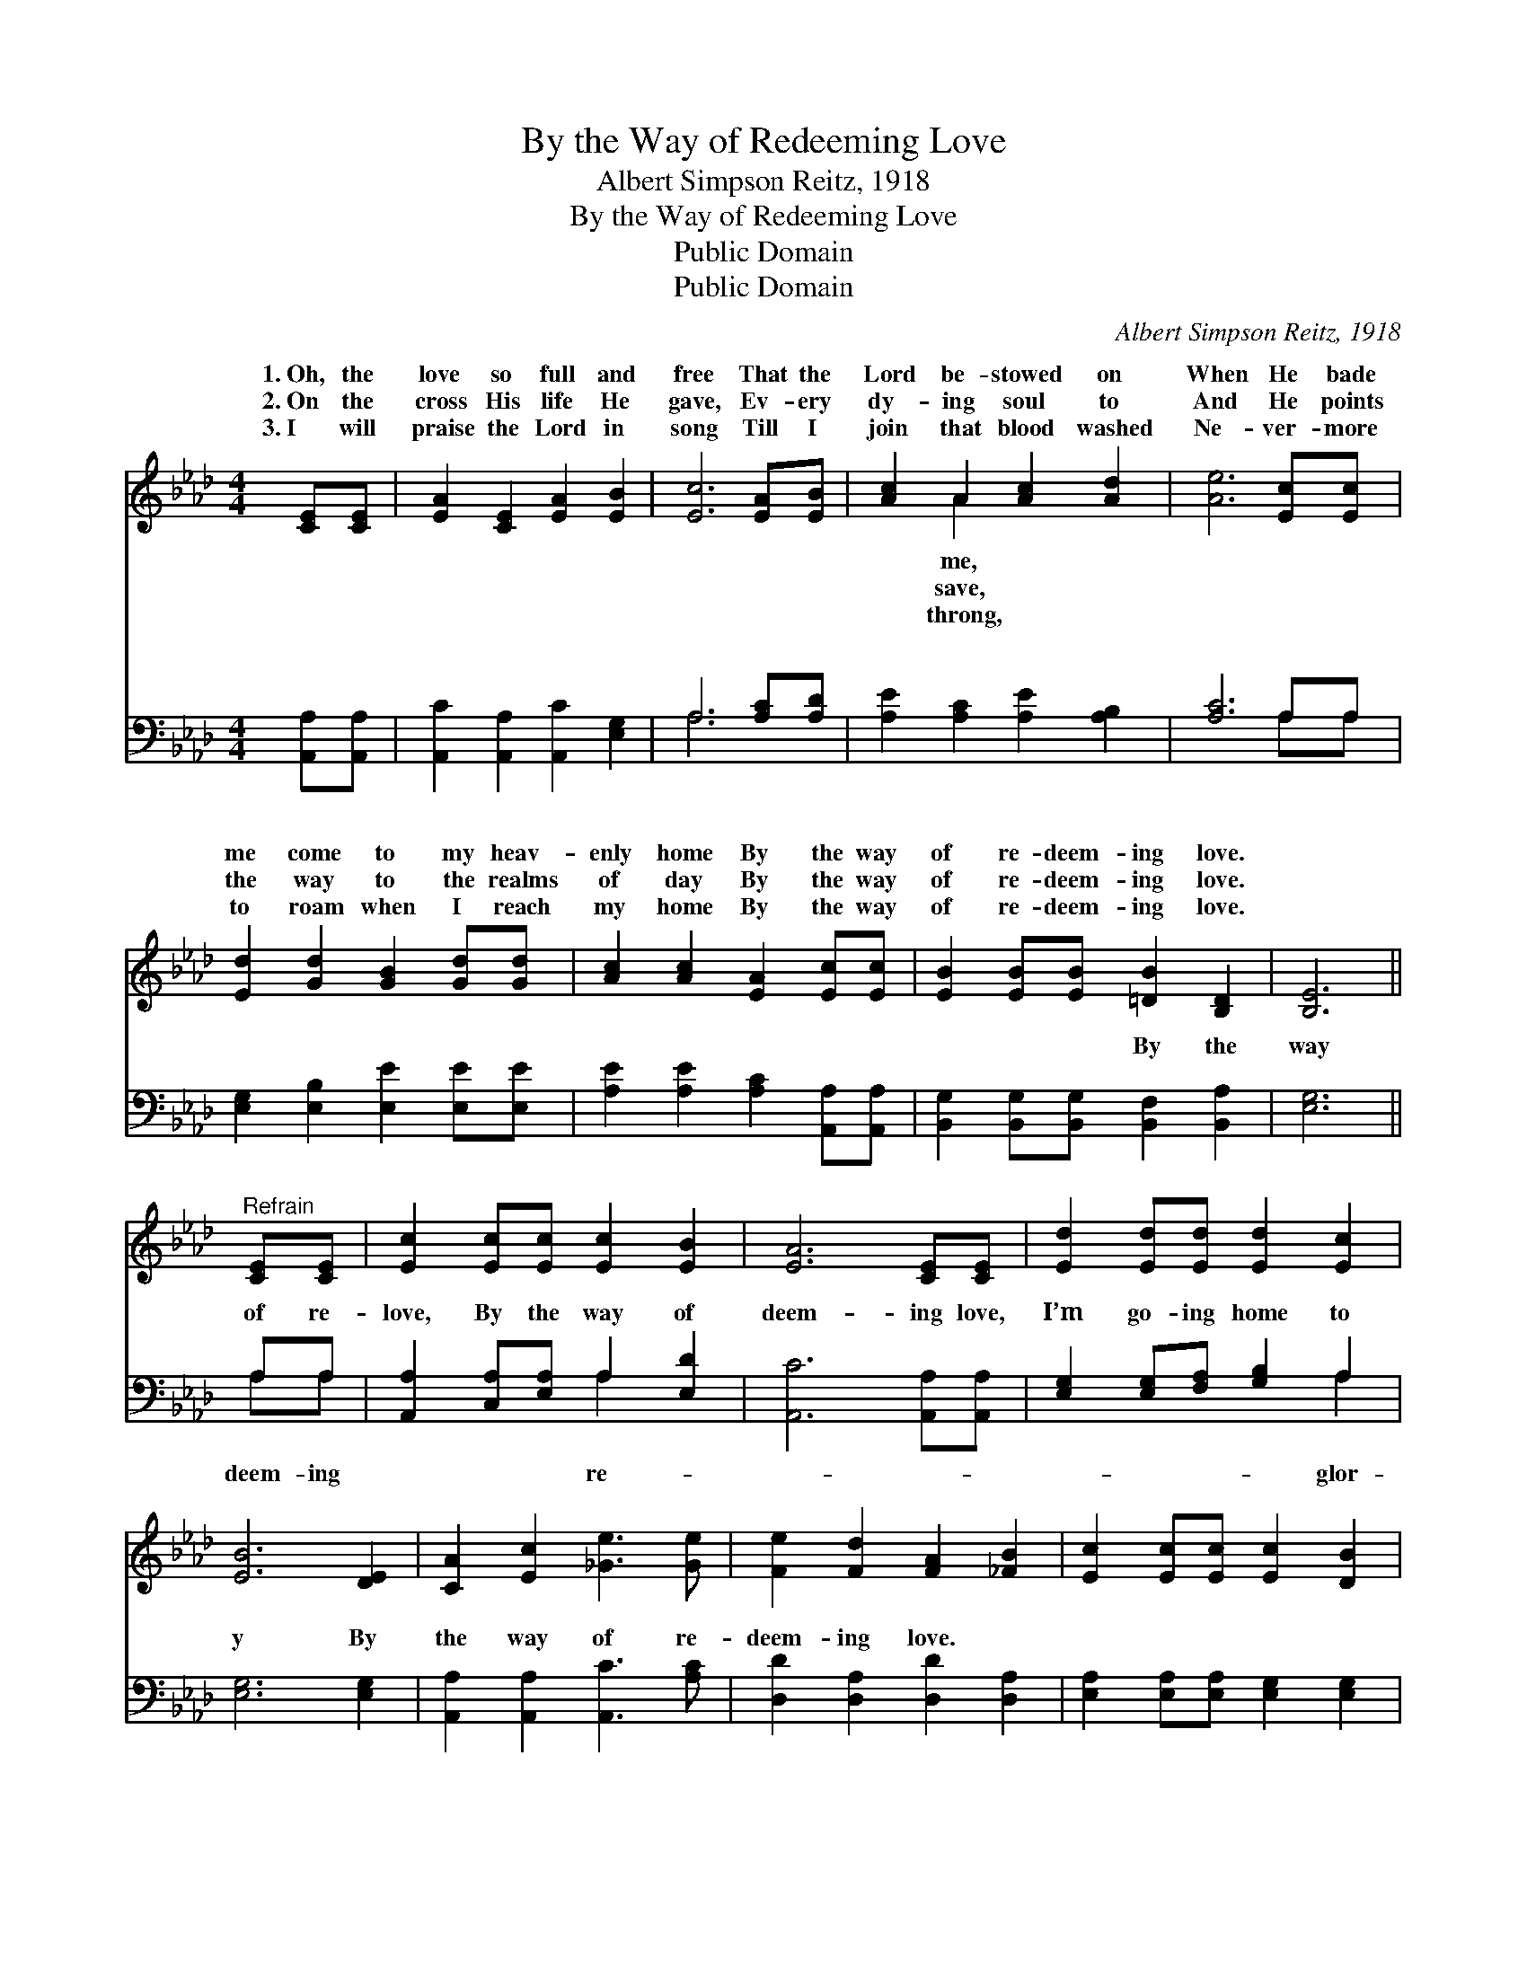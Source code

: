 X:1
T:By the Way of Redeeming Love
T:Albert Simpson Reitz, 1918
T:By the Way of Redeeming Love
T:Public Domain
T:Public Domain
C:Albert Simpson Reitz, 1918
Z:Public Domain
%%score ( 1 2 ) ( 3 4 )
L:1/8
M:4/4
K:Ab
V:1 treble 
V:2 treble 
V:3 bass 
V:4 bass 
V:1
 [CE][CE] | [EA]2 [CE]2 [EA]2 [EB]2 | [Ec]6 [EA][EB] | [Ac]2 A2 [Ac]2 [Ad]2 | [Ae]6 [Ec][Ec] | %5
w: 1.~Oh, the|love so full and|free That the|Lord be- stowed on|When He bade|
w: 2.~On the|cross His life He|gave, Ev- ery|dy- ing soul to|And He points|
w: 3.~I will|praise the Lord in|song Till I|join that blood washed|Ne- ver- more|
 [Ed]2 [Gd]2 [GB]2 [Gd][Gd] | [Ac]2 [Ac]2 [EA]2 [Ec][Ec] | [EB]2 [EB][EB] [=DB]2 [B,D]2 | [B,E]6 || %9
w: me come to my heav-|enly home By the way|of re- deem- ing love.||
w: the way to the realms|of day By the way|of re- deem- ing love.||
w: to roam when I reach|my home By the way|of re- deem- ing love.||
"^Refrain" [CE][CE] | [Ec]2 [Ec][Ec] [Ec]2 [EB]2 | [EA]6 [CE][CE] | [Ed]2 [Ed][Ed] [Ed]2 [Ec]2 | %13
w: ||||
w: ||||
w: ||||
 [EB]6 [DE]2 | [CA]2 [Ec]2 [_Ge]3 [Ge] | [Fe]2 [Fd]2 [FA]2 [_FB]2 | [Ec]2 [Ec][Ec] [Ec]2 [DB]2 | %17
w: ||||
w: ||||
w: ||||
 [CA]6 |] %18
w: |
w: |
w: |
V:2
 x2 | x8 | x8 | x2 A2 x4 | x8 | x8 | x8 | x8 | x6 || x2 | x8 | x8 | x8 | x8 | x8 | x8 | x8 | x6 |] %18
w: |||me,|||||||||||||||
w: |||save,|||||||||||||||
w: |||throng,|||||||||||||||
V:3
 [A,,A,][A,,A,] | [A,,C]2 [A,,A,]2 [A,,C]2 [E,G,]2 | A,6 [A,C][A,D] | %3
w: ~ ~|~ ~ ~ ~|~ ~ ~|
 [A,E]2 [A,C]2 [A,E]2 [A,B,]2 | [A,C]6 A,A, | [E,G,]2 [E,B,]2 [E,E]2 [E,E][E,E] | %6
w: ~ ~ ~ ~|~ ~ ~|~ ~ ~ ~ ~|
 [A,E]2 [A,E]2 [A,C]2 [A,,A,][A,,A,] | [B,,G,]2 [B,,G,][B,,G,] [B,,F,]2 [B,,A,]2 | [E,G,]6 || %9
w: ~ ~ ~ ~ ~|~ ~ ~ By the|way|
 A,A, | [A,,A,]2 [C,A,][E,A,] A,2 [E,D]2 | [A,,C]6 [A,,A,][A,,A,] | %12
w: of re-|love, By the way of|deem- ing love,|
 [E,G,]2 [E,G,][F,A,] [G,B,]2 A,2 | [E,G,]6 [E,G,]2 | [A,,A,]2 [A,,A,]2 [A,,C]3 [A,C] | %15
w: I’m go- ing home to|y By|the way of re-|
 [D,D]2 [D,A,]2 [D,D]2 [D,A,]2 | [E,A,]2 [E,A,][E,A,] [E,G,]2 [E,G,]2 | [A,,A,]6 |] %18
w: deem- ing love. *|||
V:4
 x2 | x8 | A,6 x2 | x8 | x6 A,A, | x8 | x8 | x8 | x6 || A,A, | x4 A,2 x2 | x8 | x6 A,2 | x8 | x8 | %15
w: ||~||~ ~|||||deem- ing|re-||glor-|||
 x8 | x8 | x6 |] %18
w: |||

